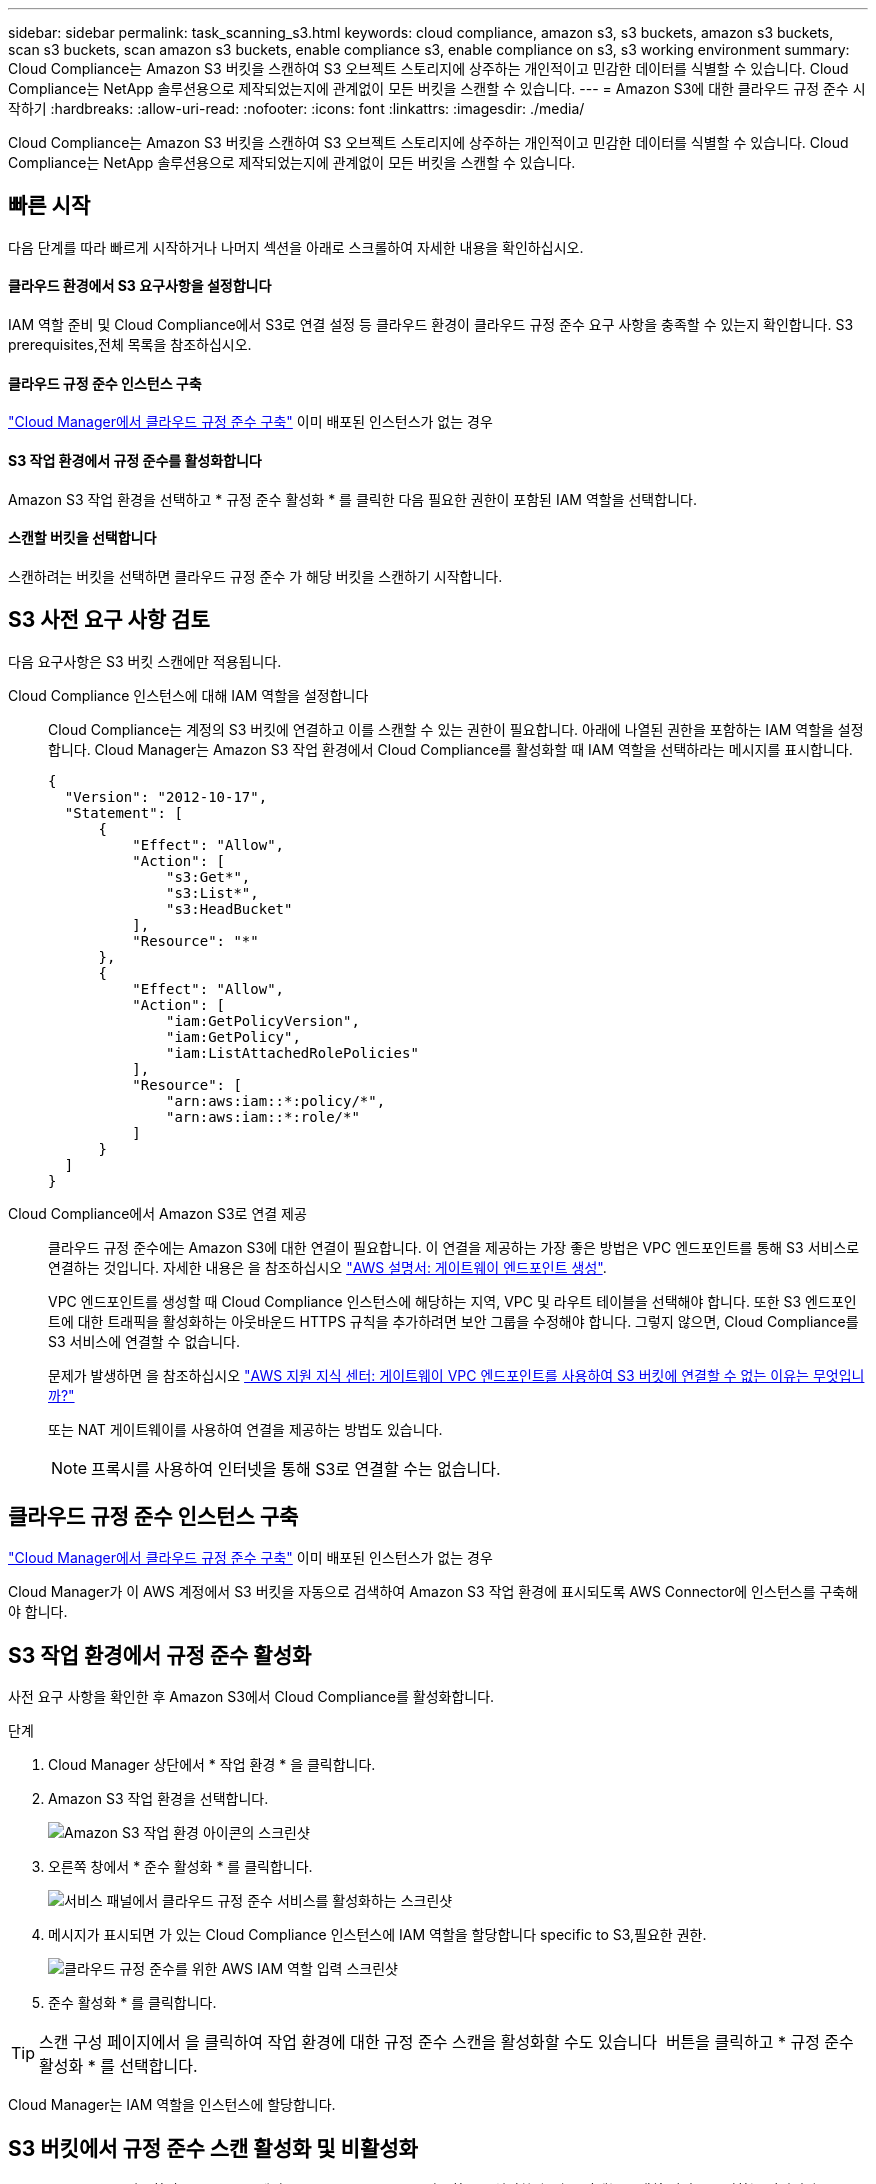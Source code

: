 ---
sidebar: sidebar 
permalink: task_scanning_s3.html 
keywords: cloud compliance, amazon s3, s3 buckets, amazon s3 buckets, scan s3 buckets, scan amazon s3 buckets, enable compliance s3, enable compliance on s3, s3 working environment 
summary: Cloud Compliance는 Amazon S3 버킷을 스캔하여 S3 오브젝트 스토리지에 상주하는 개인적이고 민감한 데이터를 식별할 수 있습니다. Cloud Compliance는 NetApp 솔루션용으로 제작되었는지에 관계없이 모든 버킷을 스캔할 수 있습니다. 
---
= Amazon S3에 대한 클라우드 규정 준수 시작하기
:hardbreaks:
:allow-uri-read: 
:nofooter: 
:icons: font
:linkattrs: 
:imagesdir: ./media/


[role="lead"]
Cloud Compliance는 Amazon S3 버킷을 스캔하여 S3 오브젝트 스토리지에 상주하는 개인적이고 민감한 데이터를 식별할 수 있습니다. Cloud Compliance는 NetApp 솔루션용으로 제작되었는지에 관계없이 모든 버킷을 스캔할 수 있습니다.



== 빠른 시작

다음 단계를 따라 빠르게 시작하거나 나머지 섹션을 아래로 스크롤하여 자세한 내용을 확인하십시오.



==== 클라우드 환경에서 S3 요구사항을 설정합니다

[role="quick-margin-para"]
IAM 역할 준비 및 Cloud Compliance에서 S3로 연결 설정 등 클라우드 환경이 클라우드 규정 준수 요구 사항을 충족할 수 있는지 확인합니다.  S3 prerequisites,전체 목록을 참조하십시오.



==== 클라우드 규정 준수 인스턴스 구축

[role="quick-margin-para"]
link:task_deploy_cloud_compliance.html["Cloud Manager에서 클라우드 규정 준수 구축"^] 이미 배포된 인스턴스가 없는 경우



==== S3 작업 환경에서 규정 준수를 활성화합니다

[role="quick-margin-para"]
Amazon S3 작업 환경을 선택하고 * 규정 준수 활성화 * 를 클릭한 다음 필요한 권한이 포함된 IAM 역할을 선택합니다.



==== 스캔할 버킷을 선택합니다

[role="quick-margin-para"]
스캔하려는 버킷을 선택하면 클라우드 규정 준수 가 해당 버킷을 스캔하기 시작합니다.



== S3 사전 요구 사항 검토

다음 요구사항은 S3 버킷 스캔에만 적용됩니다.

[[policy-requirements]]
Cloud Compliance 인스턴스에 대해 IAM 역할을 설정합니다:: Cloud Compliance는 계정의 S3 버킷에 연결하고 이를 스캔할 수 있는 권한이 필요합니다. 아래에 나열된 권한을 포함하는 IAM 역할을 설정합니다. Cloud Manager는 Amazon S3 작업 환경에서 Cloud Compliance를 활성화할 때 IAM 역할을 선택하라는 메시지를 표시합니다.
+
--
[source, json]
----
{
  "Version": "2012-10-17",
  "Statement": [
      {
          "Effect": "Allow",
          "Action": [
              "s3:Get*",
              "s3:List*",
              "s3:HeadBucket"
          ],
          "Resource": "*"
      },
      {
          "Effect": "Allow",
          "Action": [
              "iam:GetPolicyVersion",
              "iam:GetPolicy",
              "iam:ListAttachedRolePolicies"
          ],
          "Resource": [
              "arn:aws:iam::*:policy/*",
              "arn:aws:iam::*:role/*"
          ]
      }
  ]
}
----
--
Cloud Compliance에서 Amazon S3로 연결 제공:: 클라우드 규정 준수에는 Amazon S3에 대한 연결이 필요합니다. 이 연결을 제공하는 가장 좋은 방법은 VPC 엔드포인트를 통해 S3 서비스로 연결하는 것입니다. 자세한 내용은 을 참조하십시오 https://docs.aws.amazon.com/AmazonVPC/latest/UserGuide/vpce-gateway.html#create-gateway-endpoint["AWS 설명서: 게이트웨이 엔드포인트 생성"^].
+
--
VPC 엔드포인트를 생성할 때 Cloud Compliance 인스턴스에 해당하는 지역, VPC 및 라우트 테이블을 선택해야 합니다. 또한 S3 엔드포인트에 대한 트래픽을 활성화하는 아웃바운드 HTTPS 규칙을 추가하려면 보안 그룹을 수정해야 합니다. 그렇지 않으면, Cloud Compliance를 S3 서비스에 연결할 수 없습니다.

문제가 발생하면 을 참조하십시오 https://aws.amazon.com/premiumsupport/knowledge-center/connect-s3-vpc-endpoint/["AWS 지원 지식 센터: 게이트웨이 VPC 엔드포인트를 사용하여 S3 버킷에 연결할 수 없는 이유는 무엇입니까?"^]

또는 NAT 게이트웨이를 사용하여 연결을 제공하는 방법도 있습니다.


NOTE: 프록시를 사용하여 인터넷을 통해 S3로 연결할 수는 없습니다.

--




== 클라우드 규정 준수 인스턴스 구축

link:task_deploy_cloud_compliance.html["Cloud Manager에서 클라우드 규정 준수 구축"^] 이미 배포된 인스턴스가 없는 경우

Cloud Manager가 이 AWS 계정에서 S3 버킷을 자동으로 검색하여 Amazon S3 작업 환경에 표시되도록 AWS Connector에 인스턴스를 구축해야 합니다.



== S3 작업 환경에서 규정 준수 활성화

사전 요구 사항을 확인한 후 Amazon S3에서 Cloud Compliance를 활성화합니다.

.단계
. Cloud Manager 상단에서 * 작업 환경 * 을 클릭합니다.
. Amazon S3 작업 환경을 선택합니다.
+
image:screenshot_s3_we.gif["Amazon S3 작업 환경 아이콘의 스크린샷"]

. 오른쪽 창에서 * 준수 활성화 * 를 클릭합니다.
+
image:screenshot_s3_enable_compliance.gif["서비스 패널에서 클라우드 규정 준수 서비스를 활성화하는 스크린샷"]

. 메시지가 표시되면 가 있는 Cloud Compliance 인스턴스에 IAM 역할을 할당합니다  specific to S3,필요한 권한.
+
image:screenshot_s3_compliance_iam_role.gif["클라우드 규정 준수를 위한 AWS IAM 역할 입력 스크린샷"]

. 준수 활성화 * 를 클릭합니다.



TIP: 스캔 구성 페이지에서 을 클릭하여 작업 환경에 대한 규정 준수 스캔을 활성화할 수도 있습니다 image:screenshot_gallery_options.gif[""] 버튼을 클릭하고 * 규정 준수 활성화 * 를 선택합니다.

Cloud Manager는 IAM 역할을 인스턴스에 할당합니다.



== S3 버킷에서 규정 준수 스캔 활성화 및 비활성화

Cloud Manager를 사용하여 Amazon S3에서 Cloud Compliance를 사용하도록 설정한 후 다음 단계는 스캔할 버킷을 구성하는 것입니다.

Cloud Manager가 검사할 S3 버킷이 있는 AWS 계정에서 실행 중인 경우 해당 버킷을 검색하고 Amazon S3 작업 환경에 표시합니다.

클라우드 규정 준수도 가능합니다  buckets from additional AWS accounts,서로 다른 AWS 계정에 있는 S3 버킷을 스캔합니다.

.단계
. Amazon S3 작업 환경을 선택합니다.
. 오른쪽 창에서 * 버킷 구성 * 을 클릭합니다.
+
image:screenshot_s3_configure_buckets.gif["스캔할 S3 버킷을 선택하기 위해 버킷 구성을 클릭하는 스크린샷"]

. 스캔할 버킷의 규정 준수를 활성화합니다.
+
image:screenshot_s3_select_buckets.gif["스캔할 S3 버킷을 선택하는 스크린샷"]



Cloud Compliance는 사용자가 활성화한 S3 버킷을 스캔하기 시작합니다. 오류가 있는 경우 오류를 해결하는 데 필요한 작업과 함께 상태 열에 표시됩니다.



== 추가 AWS 계정에서 버킷 스캔

해당 계정에서 역할을 할당하여 기존 Cloud Compliance 인스턴스에 액세스함으로써 다른 AWS 계정에 있는 S3 버킷을 스캔할 수 있습니다.

.단계
. S3 버킷을 스캔하려는 대상 AWS 계정으로 이동하여 * 다른 AWS 계정 * 을 선택하여 IAM 역할을 생성합니다.
+
image:screenshot_iam_create_role.gif[""]

+
다음을 수행하십시오.

+
** Cloud Compliance 인스턴스가 있는 계정의 ID를 입력합니다.
** 최대 CLI/API 세션 지속 시간 * 을 1시간에서 12시간으로 변경하고 변경 사항을 저장합니다.
** Cloud Compliance IAM 정책을 연결합니다. 필요한 권한이 있는지 확인합니다.
+
[source, json]
----
{
  "Version": "2012-10-17",
  "Statement": [
      {
          "Effect": "Allow",
          "Action": [
              "s3:Get*",
              "s3:List*",
              "s3:HeadBucket"
          ],
          "Resource": "*"
      },
  ]
}
----


. Cloud Compliance 인스턴스가 있는 소스 AWS 계정으로 이동하여 인스턴스에 연결된 IAM 역할을 선택합니다.
+
.. 최대 CLI/API 세션 지속 시간 * 을 1시간에서 12시간으로 변경하고 변경 사항을 저장합니다.
.. Attach policies * 를 클릭한 다음 * Create policy * 를 클릭합니다.
.. "STS:AssumeRole" 작업과 대상 계정에서 생성한 역할의 ARN을 포함하는 정책을 생성합니다.
+
[source, json]
----
{
    "Version": "2012-10-17",
    "Statement": [
        {
            "Effect": "Allow",
            "Action": "sts:AssumeRole",
            "Resource": "arn:aws:iam::<ADDITIONAL-ACCOUNT-ID>:role/<ADDITIONAL_ROLE_NAME>"
        },
        {
            "Effect": "Allow",
            "Action": [
                "iam:GetPolicyVersion",
                "iam:GetPolicy",
                "iam:ListAttachedRolePolicies"
            ],
            "Resource": [
                "arn:aws:iam::*:policy/*",
                "arn:aws:iam::*:role/*"
            ]
        }
    ]
}
----
+
Cloud Compliance 인스턴스 프로필 계정이 이제 추가 AWS 계정에 액세스할 수 있습니다.



. Amazon S3 Scan Configuration * 페이지로 이동하면 새 AWS 계정이 표시됩니다. Cloud Compliance는 새 계정의 작업 환경을 동기화하고 이 정보를 표시하는 데 몇 분 정도 걸릴 수 있습니다.
+
image:screenshot_activate_and_select_buckets.png[""]

. 준수 활성화 및 버킷 선택 * 을 클릭하고 스캔할 버킷을 선택합니다.


Cloud Compliance는 귀사가 활성화한 새로운 S3 버킷을 스캔합니다.
